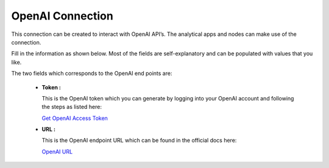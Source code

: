 OpenAI Connection
============
This connection can be created to interact with OpenAI API’s. The analytical apps and nodes can make use of the connection.

Fill in the information as shown below. Most of the fields are self-explanatory and can be populated with values that you like.

The two fields which corresponds to the OpenAI end points are:

 * **Token :** 

   This is the OpenAI token which you can generate by logging into your OpenAI account and following the steps as listed here:

   `Get OpenAI Access Token <https://text-gen.com/get-openai-access-token>`_

 * **URL :** 

   This is the OpenAI endpoint URL which can be found in the official docs here:

   `OpenAI URL <https://platform.openai.com/docs/api-reference/chat/create>`_

   .. figure:: ../../../_assets/installation/connection/gen-ai/open-ai.png
      :alt: connection
      :width: 40%    
